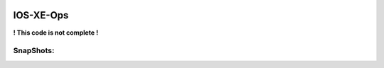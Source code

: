 .. image:: https://app.travis-ci.com/cober2019/react-ios-xe-ops.svg?branch=main
    :target: -
.. image:: https://img.shields.io/badge/npm-16.14.12-blue
    :target: -
   
    
IOS-XE-Ops
============

**! This code is not complete !**

SnapShots:
----------

.. image:: https://github.com/cober2019/react-ios-xe-ops/blob/main/images/mem-cpu.PNG

.. image:: https://github.com/cober2019/react-ios-xe-ops/blob/main/images/XEOps.png

.. image:: https://github.com/cober2019/react-ios-xe-ops/blob/main/images/iosxeops-int.PNG


